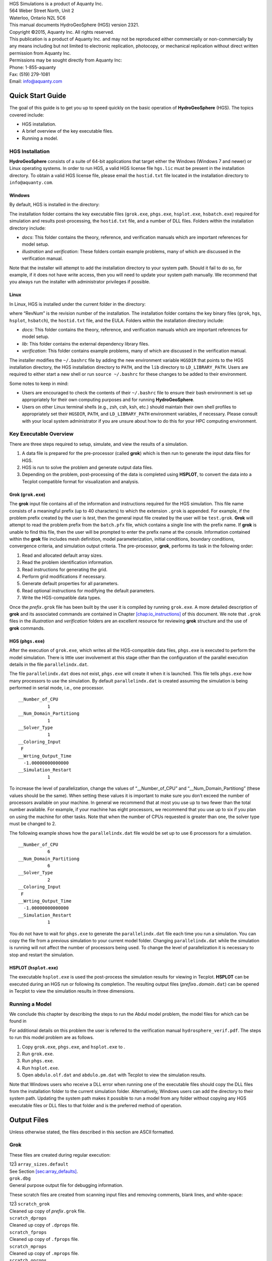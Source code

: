 | HGS Simulations is a product of Aquanty Inc.
| 564 Weber Street North, Unit 2
| Waterloo, Ontario N2L 5C6
| This manual documents HydroGeoSphere (HGS) version 2321.
| Copyright ©2015, Aquanty Inc. All rights reserved.
| This publication is a product of Aquanty Inc. and may not be
  reproduced either commercially or non-commercially by any means
  including but not limited to electronic replication, photocopy, or
  mechanical replication without direct written permission from Aquanty
  Inc.
| Permissions may be sought directly from Aquanty Inc:
| Phone: 1-855-aquanty
| Fax: (519) 279-1081
| Email: info@aquanty.com

|image|

.. _chap:quick_start:

Quick Start Guide
=================

The goal of this guide is to get you up to speed quickly on the basic
operation of **HydroGeoSphere** (HGS). The topics covered include:

-  HGS installation.

-  A brief overview of the key executable files.

-  Running a model.

HGS Installation
----------------

**HydroGeoSphere** consists of a suite of 64-bit applications that
target either the Windows (Windows 7 and newer) or Linux operating
systems. In order to run HGS, a valid HGS license file ``hgs.lic`` must
be present in the installation directory. To obtain a valid HGS license
file, please email the ``hostid.txt`` file located in the installation
directory to ``info@aquanty.com``.

Windows
~~~~~~~

By default, HGS is installed in the directory:

The installation folder contains the key executable files (``grok.exe``,
``phgs.exe``, ``hsplot.exe``, ``hsbatch.exe``) required for simulation
and results post-processing, the ``hostid.txt`` file, and a number of
DLL files. Folders within the installation directory include:

-  *docs*: This folder contains the theory, reference, and verification
   manuals which are important references for model setup.

-  *illustration* and *verification*: These folders contain example
   problems, many of which are discussed in the verification manual.

Note that the installer will attempt to add the installation directory
to your system path. Should it fail to do so, for example, if it does
not have write access, then you will need to update your system path
manually. We recommend that you always run the installer with
administrator privileges if possible.

Linux
~~~~~

In Linux, HGS is installed under the current folder in the directory:

where “RevNum” is the revision number of the installation. The
installation folder contains the key binary files (``grok``, ``hgs``,
``hsplot``, ``hsbatch``), the ``hostid.txt`` file, and the EULA. Folders
within the installation directory include:

-  *docs*: This folder contains the theory, reference, and verification
   manuals which are important references for model setup.

-  *lib*: This folder contains the external dependency library files.

-  *verification*: This folder contains example problems, many of which
   are discussed in the verification manual.

The installer modifies the ``~/.bashrc`` file by adding the new
environment variable ``HGSDIR`` that points to the HGS installation
directory, the HGS installation directory to ``PATH``, and the ``lib``
directory to ``LD_LIBRARY_PATH``. Users are required to either start a
new shell or run ``source ~/.bashrc`` for these changes to be added to
their environment.

Some notes to keep in mind:

-  Users are encouraged to check the contents of their ``~/.bashrc``
   file to ensure their bash environment is set up appropriately for
   their own computing purposes and for running **HydroGeoSphere**.

-  Users on other Linux terminal shells (e.g., zsh, csh, ksh, etc.)
   should maintain their own shell profiles to appropriately set their
   ``HGSDIR``, ``PATH``, and ``LD_LIBRARY_PATH`` environment variables,
   if necessary. Please consult with your local system administrator if
   you are unsure about how to do this for your HPC computing
   environment.

Key Executable Overview
-----------------------

There are three steps required to setup, simulate, and view the results
of a simulation.

#. A data file is prepared for the pre-processor (called **grok**) which
   is then run to generate the input data files for HGS.

#. HGS is run to solve the problem and generate output data files.

#. Depending on the problem, post-processing of the data is completed
   using **HSPLOT**, to convert the data into a Tecplot compatible
   format for visualization and analysis.

Grok (``grok.exe``)
~~~~~~~~~~~~~~~~~~~

The **grok** input file contains all of the information and instructions
required for the HGS simulation. This file name consists of a meaningful
prefix (up to 40 characters) to which the extension ``.grok`` is
appended. For example, if the problem prefix created by the user is
*test*, then the general input file created by the user will be
``test.grok``. **Grok** will attempt to read the problem prefix from the
``batch.pfx`` file, which contains a single line with the prefix name.
If **grok** is unable to find this file, then the user will be prompted
to enter the prefix name at the console. Information contained within
the **grok** file includes mesh definition, model parameterization,
initial conditions, boundary conditions, convergence criteria, and
simulation output criteria. The pre-processor, **grok**, performs its
task in the following order:

#. Read and allocated default array sizes.

#. Read the problem identification information.

#. Read instructions for generating the grid.

#. Perform grid modifications if necessary.

#. Generate default properties for all parameters.

#. Read optional instructions for modifying the default parameters.

#. Write the HGS-compatible data types.

Once the *prefix*\ ``.grok`` file has been built by the user it is
compiled by running ``grok.exe``. A more detailed description of
**grok** and its associated commands are contained in Chapter
`[chap:io_instructions] <#chap:io_instructions>`__ of this document. We
note that ``.grok`` files in the *illustration* and *verification*
folders are an excellent resource for reviewing **grok** structure and
the use of **grok** commands.

HGS (``phgs.exe``)
~~~~~~~~~~~~~~~~~~

After the execution of ``grok.exe``, which writes all the HGS-compatible
data files, ``phgs.exe`` is executed to perform the model simulation.
There is little user involvement at this stage other than the
configuration of the parallel execution details in the file
``parallelindx.dat``.

The file ``parallelindx.dat`` does not exist, ``phgs.exe`` will create
it when it is launched. This file tells ``phgs.exe`` how many processors
to use the simulation. By default ``parallelindx.dat`` is created
assuming the simulation is being performed in serial mode, i.e., one
processor.

::

   __Number_of_CPU
              1
   __Num_Domain_Partitiong
              1
   __Solver_Type
              1
   __Coloring_Input
    F
   __Wrting_Output_Time
     -1.00000000000000
   __Simulation_Restart
              1

To increase the level of parallelization, change the values of
“\__Number_of_CPU” and “\__Num_Domain_Partitiong” (these values should
be the same). When setting these values it is important to make sure you
don’t exceed the number of processors available on your machine. In
general we recommend that at most you use up to two fewer than the total
number available. For example, if your machine has eight processors, we
recommend that you use up to six if you plan on using the machine for
other tasks. Note that when the number of CPUs requested is greater than
one, the solver type must be changed to 2.

The following example shows how the ``parallelindx.dat`` file would be
set up to use 6 processors for a simulation.

::

   __Number_of_CPU
              6
   __Num_Domain_Partitiong
              6
   __Solver_Type
              2
   __Coloring_Input
    F
   __Wrting_Output_Time
     -1.00000000000000
   __Simulation_Restart
              1

You do not have to wait for ``phgs.exe`` to generate the
``parallelindx.dat`` file each time you run a simulation. You can copy
the file from a previous simulation to your current model folder.
Changing ``parallelindx.dat`` while the simulation is running will not
affect the number of processors being used. To change the level of
parallelization it is necessary to stop and restart the simulation.

HSPLOT (``hsplot.exe``)
~~~~~~~~~~~~~~~~~~~~~~~

The executable ``hsplot.exe`` is used the post-process the simulation
results for viewing in Tecplot. **HSPLOT** can be executed during an HGS
run or following its completion. The resulting output files
(*prefix*\ ``o.``\ *domain*\ ``.dat``) can be opened in Tecplot to view
the simulation results in three dimensions.

Running a Model
---------------

We conclude this chapter by describing the steps to run the Abdul model
problem, the model files for which can be found in

For additional details on this problem the user is referred to the
verification manual ``hydrosphere_verif.pdf``. The steps to run this
model problem are as follows.

#. Copy ``grok.exe``, ``phgs.exe``, and ``hsplot.exe`` to .

#. Run ``grok.exe``.

#. Run ``phgs.exe``.

#. Run ``hsplot.exe``.

#. Open ``abdulo.olf.dat`` and ``abdulo.pm.dat`` with Tecplot to view
   the simulation results.

Note that Windows users who receive a DLL error when running one of the
executable files should copy the DLL files from the installation folder
to the current simulation folder. Alternatively, Windows users can add
the directory to their system path. Updating the system path makes it
possible to run a model from any folder without copying any HGS
executable files or DLL files to that folder and is the preferred method
of operation.

.. _app:output_files:

Output Files
============

Unless otherwise stated, the files described in this section are ASCII
formatted.

Grok
----

These files are created during regular execution:

| 123̄ ``array_sizes.default``
| See Section \ `[sec:array_defaults] <#sec:array_defaults>`__.
| ``grok.dbg``
| General purpose output file for debugging information.

These scratch files are created from scanning input files and removing
comments, blank lines, and white-space:

| 123̄ ``scratch_grok``
| Cleaned up copy of *prefix*\ ``.grok`` file.
| ``scratch_dprops``
| Cleaned up copy of ``.dprops`` file.
| ``scratch_fprops``
| Cleaned up copy of ``.fprops`` file.
| ``scratch_mprops``
| Cleaned up copy of ``.mprops`` file.
| ``scratch_oprops``
| Cleaned up copy of ``.oprops`` file.
| ``scratch_etprops``
| Cleaned up copy of ``.etprops`` file.
| ``scratch_cprops``
| Cleaned up copy of ``.cprops`` file.
| ``scratch_WellProps``
| Cleaned up copy of well properties file.
| ``scratch_TileProps``
| Cleaned up copy of tile properties file.
| ``fractran2f3d.lst``
| Listing file created if Read fractran 2d grid is used.

These files are created as data for a specific problem is processed.
Most are binary files that are read later by **HydroGeoSphere**:

| 123̄ *prefix*\ ``o.boundary_conditions``
| Boundary condition data.
| *prefix*\ ``o.ci``
| Initial nodal concentrations (binary).
| *prefix*\ ``o.coordinates_pm``
| 3-D subsurface mesh node coordinates (binary).
| *prefix*\ ``o.coordinates_dual``
| 3-D dual continua mesh node coordinates (binary).
| *prefix*\ ``o.coordinates_olf``
| 2-D surface flow mesh node coordinates (binary).
| *prefix*\ ``o.coordinates_frac``
| 2-D discrete fracture mesh node coordinates (binary).
| *prefix*\ ``o.coordinates_chan``
| 1-D channel flow mesh node coordinates (binary).
| *prefix*\ ``o.coordinates_well``
| 1-D well flow mesh node coordinates (binary).
| *prefix*\ ``o.coordinates_tile``
| 1-D tile flow mesh node coordinates (binary).
| *prefix*\ ``o.DecayRate_``\ *species*\ ``.0001``
| Elemental first-order decay constant for a solute (binary).
| *prefix*\ ``o.eco``
| **grok** listing file.
| *prefix*\ ``o.ElemIbedFraction_pm.0001``
| 3-D subsurface mesh elemental fraction of compressible interbeds
  (binary).
| *prefix*\ ``o.ElemK_dual.0001``
| 3-D dual continua mesh elemental hydraulic conductivity (binary).
| *prefix*\ ``o.ElemK_pm.0001``
| 3-D subsurface mesh elemental hydraulic conductivity (binary).
| *prefix*\ ``o.ElemPor_pm.0001``
| 3-D dual continua mesh elemental porosity (binary).
| *prefix*\ ``o.ElemStor_pm.0001``
| 3-D subsurface mesh elemental specific storage (binary).
| *prefix*\ ``o.ElemTort_pm.0001``
| 3-D subsurface mesh elemental tortuosity (binary).
| *prefix*\ ``o.elemental_rill_storage.dat``
| Elemental rill storage if Read rill storage from raster used.
| *prefix*\ ``o.elements_pm``
| 3-D subsurface mesh porous media element node lists (binary).
| *prefix*\ ``o.elements_dual``
| 3-D subsurface mesh dual continua element node lists (binary).
| *prefix*\ ``o.elements_olf``
| 2-D surface flow mesh element node lists (binary).
| *prefix*\ ``o.elements_frac``
| 2-D discrete fracture mesh element node lists (binary).
| *prefix*\ ``o.elements_chan``
| 1-D channel flow mesh element node lists (binary).
| *prefix*\ ``o.elements_well``
| 1-D well flow mesh element node lists (binary).
| *prefix*\ ``o.elements_tile``
| 1-D tile flow mesh element node lists (binary).
| *prefix*\ ``o.elements_et``
| 3-D subsurface mesh element ET zone, EDF, and RDF numbers (binary).
| *prefix*\ ``o.fac``
| 3-D subsurface mesh face node lists (binary).
| *prefix*\ ``o.gen``
| General input data (binary).
| *prefix*\ ``o.hi``
| Initial nodal heads (binary).

| 
| *prefix*\ ``o.nodal_fluid_mass_balance_selection.``\ *label*\ ``.dat``
| Node selection for nodal fluid mass balance commands.

| 
| *prefix*\ ``o.olf.ElemArea_MB``
| 2-D surface flow mesh element selection when
| Fluid mass balance for olf areas using shp file used (binary).
| *prefix*\ ``o.olf.WV_ElemArea``
| 2-D surface flow mesh element selection when
| Compute water volume by area using shp file used (binary).
| *prefix*\ ``o.p_s_table.``\ *prop*\ ``.dat``
| Pressure-saturation table for a material property.
| *prefix*\ ``o.pm.WV_ElemArea``
| 3-D subsurface mesh element selection when
| Compute water volume by area using shp file used (binary).
| *prefix*\ ``o.RegionalModelOutput``
| Regional model node and element mappings (binary).
| *prefix*\ ``o.s_k_table.``\ *prop*\ ``.dat``
| Saturation-relative permeability table for a material property.
| *prefix*\ ``o.seg``
| 3-D subsurface mesh segment node lists (binary).
| *prefix*\ ``o.siz``
| Array size data determined by **grok** and used by **HydroGeoSphere**
| for run-time array allocation.
| *prefix*\ ``o.species``
| Species (i.e. solute) data (binary).
| *prefix*\ ``o.wal``
| Cutoff wall elements (binary).

These files are created if the 2-D Random Fracture Generator
(Section `[sec:2drfgen] <#sec:2drfgen>`__) is used:

| 123̄ *prefix*\ ``o.rfrac.fractures``
| Listing file with fracture zone information.
| *prefix*\ ``o.rfrac.apertures``
| Listing file with fracture aperture information.
| *prefix*\ ``o.rfrac.lengths``
| Listing file with fracture length information.
| *prefix*\ ``o.rfrac.orientations``
| Listing file with fracture orientation information.

HydroGeoSphere
--------------

These files are created during regular execution:

| 123̄ ``hs.dbg``
| General purpose output file for debugging information.
| *prefix*\ ``.output_variable.control``
| Output variable control file.
| ``parallelindx.dat``
| Parallel simulation details.
| ``restart_file_info.dat``
| Restart information file.
| *prefix*\ ``o.restart``
| Restart head and concentration data file (binary).

These files are created for use with the Run-Time Debug Utility
described in Appendix \ `3 <#app:runtime_debug>`__:

| 123̄ ``debug.control``
| You can edit this file to change the run-time debug behaviour.
| ``scratch_debug``
| Cleaned up copy of ``debug.control`` file.
| ``progress.dat``
| Tecplot formatted file of CPU time vs system time.

These files are created for a specific problem as the simulation
progresses:

| 123̄ *prefix*\ ``o.age_statistics``
| Travel time PDF statistics.
| *prefix*\ ``o.avg_value_summary``
| Average value summary if Compute post simulation average used.
| *prefix*\ ``o.Bc.``\ *bcname*\ ``.dat``
| Tecplot formatted file for plotting a boundary condition.

| 
| *prefix*\ ``o.bclink_``\ *bcname*\ ``.dat``
| Total fluid flux at each timestep for a Flux nodal from outlet bc.

| 
| *prefix*\ ``o.cen``
| Nodal concentrations at the end of a simulation which may be used
| as initial concentrations for a simulation restart (binary).
| *prefix*\ ``o.conc.asv``
| Restart file for concentration if Auto save on used (binary).
| *prefix*\ ``o.cvo``
| Elemental velocity in channels.
| *prefix*\ ``o.dt``
| Timestep sizes if Time step sizes to file used.
| *prefix*\ ``o.ET_Detailed_MB_``\ *bcname*\ ``.dat``
| Detailed ET information for each PET boundary condition if Output ET
  details used.
| *prefix*\ ``o.flm``
| Mass flux if Flux output nodes used.
| *prefix*\ ``o.flm_b``
| Mass flux if Binary flux output nodes used (binary).
| *prefix*\ ``o.flm_sg``
| Surface water/groundwater advective-dispersive mass flux.
| *prefix*\ ``o.flu``
| Fluid flux if Flux output nodes used.
| *prefix*\ ``o.flu_b``
| Fluid flux if Binary flux output nodes used (binary).
| *prefix*\ ``o.flu_sg``
| Surface water/groundwater fluid flux.
| *prefix*\ ``o.fluid_entering_volume.``\ *volume*\ ``.dat``
| Mass flux information for a volume if slice fluxes are used.
| *prefix*\ ``o.fluid_exchange_chan.``\ *label*\ ``.dat``
| Exchange flux for channel flow domain chosen nodes.
| *prefix*\ ``o.fluid_exchange_olfz.dat``
| Exchange flux for each surface flow zone.
| *prefix*\ ``o.fluid_exchange_olf.``\ *label*\ ``.dat``
| Exchange flux for each surface flow domain for chosen nodes.
| *prefix*\ ``o.fluid_mass_balance.``\ *label*\ ``.dat``
| Surface flow mass balance for an area when
| Fluid mass balance for olf areas using shp file used.
| *prefix*\ ``o.fluid_volume.``\ *label*\ ``.dat``
| Volume of stored water in a region of the surface/subsurface.
| *prefix*\ ``o.head.asv``
| Restart file for head if Auto save on used (binary).
| *prefix*\ ``o.heat_source``
| Heat source at each time when Exponential zero order source is used.
| *prefix*\ ``o.hen``
| Final heads for restart (binary).
| *prefix*\ ``o.hp.dat``
| Heat pump injection/extraction temperature.
| *prefix*\ ``o.hydrograph.``\ *hydrograph*\ ``.dat``
| Total flux for a set of hydrograph nodes at each timestep.
| *prefix*\ ``o.inout_cdfs``
| Inlet/Outlet travel time CDFs.
| *prefix*\ ``o.inout_global_cdf``
| Inlet/Outlet global travel time CDF.
| *prefix*\ ``o.inout_global_cdf``
| Inlet/Outlet global travel time PDF.
| *prefix*\ ``o.inout_pdfs``
| Inlet/Outlet travel time PDFs.
| *prefix*\ ``o.isotherm.``\ *well*\ ``.dat``
| Observation well isotherm.
| *prefix*\ ``o.lst``
| **HydroGeoSphere** run-time output listing file.
| *prefix*\ ``o.mass_balance_cumulative.``\ *species*\ ``.dat``
| Cumulative solute mass balance at each timestep.
| *prefix*\ ``o.mass_balance_raw.``\ *species*\ ``.dat``
| Mass balance information for a solute at each timestep.
| *prefix*\ ``o.mass_balance_summary.``\ *species*\ ``.dat``
| Solute mass balance summary at each timestep.
| *prefix*\ ``o.mass_entering_volume.``\ *volume*\ ``.``\ *species*\ ``.dat``
| Mass flux information for a volume and solute if slice fluxes are
  used.
| *prefix*\ ``o.mass_exchange_olfz_``\ *species*\ ``.dat``
| Exchange flux for a solute for each surface flow zone.
| *prefix*\ ``o.maxvel_fr``
| Maximum discrete fracture velocity.
| *prefix*\ ``o.maxvel_pm``
| Maximum porous media velocity.
| *prefix*\ ``o.mf_interp``
| Interpolated mass flux.
| *prefix*\ ``o.newton_info.dat``
| Detailed Newton iteration information at each timestep for simulations
| with unsaturated flow conditions.

| 
| *prefix*\ ``o.nodal_fluid_mass_balance.``\ *label*\ ``.dat``
| Surface flow mass balance for an area when
| Nodal fluid mass balance for olf areas from shp file used.

| 
| *prefix*\ ``o.nodal_mass_storage.``\ *label*\ ``.``\ *species*\ ``.dat``
| Mass storage at a node at each timestep.
| *prefix*\ ``o.obc``
| Concentration for PEST calibration.
| *prefix*\ ``o.obs``
| Head for PEST calibration.
| *prefix*\ ``o.observation_well_conc.``\ *well*\ ``.``\ *species*\ ``.dat``
| Observation well concentration for a solute.
| *prefix*\ ``o.observation_well_conc_chem.``\ *well*\ ``.``\ *chemical*\ ``.dat``
| Observation well concentration for chemical species.
| *prefix*\ ``o.observation_well_flow.``\ *well*\ ``.dat``
| Observation well/point flow solution output.
| *prefix*\ ``o.observation_well_pdf_olf.``\ *well*\ ``.dat``
| Surface flow travel time PDF for observation well/point.
| *prefix*\ ``o.observation_well_pdf_pm.``\ *well*\ ``.dat``
| Porous media travel time PDF for observation well/point.
| *prefix*\ ``o.observation_well_silica_chemisty.``\ *well*\ ``.dat``
| Observation well concentration for silica solute.
| *prefix*\ ``o.observation_well_silica_chemisty_fracture.``\ *well*\ ``.dat``
| Observation well concentration for silica solute in fracture.

| 
| *prefix*\ ``o.particle_location.dat``
| Particle location when particle tracing is used.
| *prefix*\ ``o.particle_trace.``\ *trace_index*\ ``.dat``
| Trace path for each particle when particle tracing is used.
| *prefix*\ ``o.particle_travel_time.dat``
| Exit status and travel time for each particle when particle tracing is
  used.

| 
| *prefix*\ ``o.penetration_depth``
| Distance from domain top to elevation of the threshold concentration.
| *prefix*\ ``o.Rain_SnowMelt_balance.dat``
| Rain and snowmelt balance summary at each timestep when
| Rain and snowmelt bc is used.
| *prefix*\ ``o.reservoir_``\ *bcname*\ ``.dat``
| Pressure head and storage at each timestep for a Reservoir bc.
| *prefix*\ ``o.sim_time_report``
| Simulation time report file if Generate time report is used.
| *prefix*\ ``o.simoutflux``
| Outlet outflux PDF for production zone.
| *prefix*\ ``o.snow_balance.dat``
| Snow balance summary at each timestep when the Snowmelt bc is used.
| *prefix*\ ``o.soil_balance.dat``
| Amount of water in the partially- and fully-saturated subsurface, and
  in the surface.
| *prefix*\ ``o.Statistical_Plume_Props.dat``
| Statistical properties of plume.
| *prefix*\ ``o.tvo``
| Elemental velocity in tiles.
| *prefix*\ ``o.water_balance.dat``
| Fluid mass balance summary at each timestep.
| *prefix*\ ``o.water_table.``\ *label*\ ``.dat``
| Depth and elevation to water table at each timestep.
| *prefix*\ ``o.water_volume_olf_area.dat``
| Water volume stored in each surface flow area.
| *prefix*\ ``o.water_volume_olf_zone.dat``
| Water volume stored in each surface flow zone.
| *prefix*\ ``o.water_volume_pm_area.dat``
| Water volume stored in each porous media area.
| *prefix*\ ``o.water_volume_pm_zone.dat``
| Water volume stored in each porous media zone.
| *prefix*\ ``o.wvo``
| Elemental velocity in wells.
| *prefix*\ ``o.zone_fluid_balance.z.``\ *label*\ ``.dat``
| Surface flow mass balance for a zone when Fluid mass balance for olf
  zones is used.

The following binary output files may be created for a specific problem
at each output time, in this case number 0001, as the simulation
progresses. For many of these files, their creation is controlled by the
output variable control file,
*prefix*\ ``.output_variable``\ ``.control``, which is generated
automatically by **HydroGeoSphere** unless an existing file is found.
These files are processed for visualization by **HSPLOT** as described
in Appendix `6 <#app:hsplot>`__.

| 123̄ *prefix*\ ``o.absolute_ap_change.0001``
| Changes in fracture aperture.
| *prefix*\ ``o.absolute_kxx_change.0001``
| Changes in nodal hydraulic conductivity in :math:`x`-direction.
| *prefix*\ ``o.absolute_kyy_change.0001``
| Changes in nodal hydraulic conductivity in :math:`y`-direction.
| *prefix*\ ``o.absolute_kzz_change.0001``
| Changes in nodal hydraulic conductivity in :math:`z`-direction.
| *prefix*\ ``o.absolute_por_change.0001``
| Changes in nodal porosity.
| *prefix*\ ``o.compact_pm.0001``
| Porous media nodal compactions.
| *prefix*\ ``o.conc_chan.``\ *species*\ ``.0001``
| Channel flow concentration for a solute.
| *prefix*\ ``o.conc_dual.``\ *species*\ ``.0001``
| Dual continua concentration for a solute.
| *prefix*\ ``o.conc_frac.``\ *species*\ ``.0001``
| Discrete fracture concentration for a solute.
| *prefix*\ ``o.conc_olf.``\ *species*\ ``.0001``
| Surface flow concentration for a solute.
| *prefix*\ ``o.conc_pm.``\ *species*\ ``.0001``
| Porous media concentration for a solute.
| *prefix*\ ``o.conc_tile.``\ *species*\ ``.0001``
| Tile flow concentration for a solute.
| *prefix*\ ``o.conc_well.``\ *species*\ ``.0001``
| Well flow concentration for a solute.
| *prefix*\ ``o.conc_pm.``\ *species*\ ``-Redox.0001``
| Porous media redox capacity for a solute.
| *prefix*\ ``o.conc_tile.``\ *species*\ ``.0001``
| Tile flow concentration.
| *prefix*\ ``o.DeltaZ_pm.0001``
| Porous media nodal elevations.
| *prefix*\ ``o.DiffPeclet_pm.0001``
| Porous media element diffusion Peclet numbers if Output peclet number
  used.
| *prefix*\ ``o.DualExchFlux_olf.0001``
| Exchange flux between surface flow and dual continua domains.
| *prefix*\ ``o.DualExchSolAdv_olf.0001``
| Advective solute exchange flux between surface flow and dual continua
  domains.
| *prefix*\ ``o.DualExchSolDisp_olf.0001``
| Dispersive solute exchange flux between surface flow and dual continua
  domains.
| *prefix*\ ``o.envhead_pm.0001``
| Porous media environmental heads.
| *prefix*\ ``o.ETEvap_olf.0001``
| ET surface evaporation.
| *prefix*\ ``o.ETPmEvap_olf.0001``
| ET subsurface evaporation.
| *prefix*\ ``o.ETPmEvap3D_olf.0001``
| ET subsurface evaporation for 3-D mesh.
| *prefix*\ ``o.ETPmTranspire_pm.0001``
| ET subsurface transpiration.
| *prefix*\ ``o.ETPmTranspire3D_pm.0001``
| ET subsurface transpiration for 3-D mesh.
| *prefix*\ ``o.ETActual_olf.0001``
| Actual surface and subsurface ET.
| *prefix*\ ``o.ExchFlux_chan.0001``
| Exchange flux between porous media, surface flow, and channel flow
  domains.
| Positive fluxes are into the channel flow domain.
| *prefix*\ ``o.ExchFlux_frac.0001``
| Exchange flux between porous media and discrete fracture domains.
| Positive fluxes are into the discrete fracture domain.
| *prefix*\ ``o.Exchflux_olf.0001``
| Exchange flux between porous media and surface flow domains.
| Positive fluxes are into the surface flow domain.
| *prefix*\ ``o.ExchFlux_tile.0001``
| Exchange flux between porous media and tile flow domains.
| Positive fluxes are into the tile flow domain.
| *prefix*\ ``o.ExchFlux_well.0001``
| Exchange flux between porous media and well flow domains.
| Positive fluxes are into the well flow domain.
| *prefix*\ ``o.ExchFlux_pm2_chan.0001``
| Exchange flux from porous media to channel flow domain.
| *prefix*\ ``o.ExchFlux_olf2_chan.0001``
| Exchange flux from surface flow to channel flow domain.
| *prefix*\ ``o.ExchSolAdv_frac.0001``
| Advective solute exchange flux between porous media and fracture
  domains.
| *prefix*\ ``o.ExchSolAdv_olf.0001``
| Advective solute exchange flux between porous media and surface flow
  domains.
| *prefix*\ ``o.ExchSolDisp_frac.0001``
| Dispersive solute exchange flux between porous media and fracture
  domains.
| *prefix*\ ``o.ExchSolDisp_olf.0001``
| Dispersive solute exchange flux between porous media and surface flow
  domains.
| *prefix*\ ``o.exchsol_dual.``\ *species*\ ``.0001``
| Solute exchange flux between porous media and dual continua domains.
| *prefix*\ ``o.fluid_density.0001``
| Fluid densities.
| *prefix*\ ``o.flux_olf.0001``
| Specified flux over surface flow domain.
| *prefix*\ ``o.freeze_thaw_temp.0001``
| Porous media temperature.
| *prefix*\ ``o.friction_olf.0001``
| Surface flow friction.
| *prefix*\ ``o.head_chan.0001``
| Channel flow head.
| *prefix*\ ``o.head_dual.0001``
| Dual continua head.
| *prefix*\ ``o.head_frac.0001``
| Discrete fracture head.
| *prefix*\ ``o.head_olf.0001``
| Surface flow head.
| *prefix*\ ``o.head_pm.0001``
| Porous media head.
| *prefix*\ ``o.head_tile.0001``
| Tile flow head.
| *prefix*\ ``o.head_well.0001``
| Well flow head.
| *prefix*\ ``o.ice_sat_dual.0001``
| Dual continua ice saturation.
| *prefix*\ ``o.ice_sat_pm.0001``
| Porous media ice saturation.
| *prefix*\ ``o.iconc_pm.``\ *species*\ ``.0001``
| Porous media immobile concentration for a solute.
| *prefix*\ ``o.krw_pm.0001``
| Element-by-element relative permeability in porous media domain.
| *prefix*\ ``o.kxx.0001``
| Nodal hydraulic conductivity in :math:`x`-direction.
| *prefix*\ ``o.kyy.0001``
| Nodal hydraulic conductivity in :math:`y`-direction.
| *prefix*\ ``o.kzz.0001``
| Nodal hydraulic conductivity in :math:`z`-direction.
| *prefix*\ ``o.liquid_p.0001``
| Liquid precipitation over surface flow domain.
| *prefix*\ ``o.lp_chan.0001``
| Location probability for channel flow domain.
| *prefix*\ ``o.lp_frac.0001``
| Location probability for discrete fracture domain.
| *prefix*\ ``o.lp_olf.0001``
| Location probability for surface flow domain.
| *prefix*\ ``o.lp_pm.0001``
| Location probability for porous media domain.
| *prefix*\ ``o.Peclet_pm.0001``
| Porous media element Peclet numbers if Output peclet number used.
| *prefix*\ ``o.permafrost_frac.0001``
| Discrete fracture permafrost.
| *prefix*\ ``o.permafrost_pm.0001``
| Porous media permafrost.
| *prefix*\ ``o.pet_olf.0001``
| Nodal potential ET prescribed by Potential evapotranspiration bc.
| *prefix*\ ``o.por_pm.0001``
| Porous media porosity.
| *prefix*\ ``o.q_dual.0001``
| Dual-permeability Darcy flux.
| *prefix*\ ``o.q_pm.0001``
| Darcy flux.
| *prefix*\ ``o.rain_olf.0001``
| Liquid precipitation (including snowmelt) over surface flow domain.
| *prefix*\ ``o.rate_pm.0001``
| Porous media reaction rates.
| *prefix*\ ``o.sat_dual.0001``
| Dual continua saturation.
| *prefix*\ ``o.sat_frac.0001``
| Discrete fracture saturation.
| *prefix*\ ``o.sat_pm.0001``
| Porous media saturation.
| *prefix*\ ``o.snowcover.0001``
| Snow cover over surface flow domain.
| *prefix*\ ``o.snowdepth.0001``
| Snow depth over surface flow domain.
| *prefix*\ ``o.snowmelt.0001``
| Snowmelt over surface flow domain.
| *prefix*\ ``o.soilfrost_pm.0001``
| Porous media soil frost.
| *prefix*\ ``o.solid_p.0001``
| Solid precipitation over surface flow domain.
| *prefix*\ ``o.sw_pm.0001``
| Element-by-element water saturation in porous media domain.
| *prefix*\ ``o.tvk_pm.0001``
| Porous media time varying hydraulic conductivity.
| *prefix*\ ``o.v_dual.0001``
| Dual continua velocity.
| *prefix*\ ``o.v_frac.0001``
| Discrete fracture velocity.
| *prefix*\ ``o.v_olf.0001``
| Surface flow velocity.
| *prefix*\ ``o.v_pm.0001``
| Porous media velocity.

.. _app:runtime_debug:

Run-Time Debug Utility
======================

When using **HydroGeoSphere** to solve complex problems, especially
non-linear ones, it is often the case that the end user would like to,
for example, view intermediate results, modify input parameters or print
out the contents of various matrices. Normally, the program developer
would carry out such tasks with the aid of a debugger, which is normally
supplied as part of a program development package. Unfortunately, most
end users do not have access to such a package, and even if they did,
running a code which has been compiled in debug mode is generally much
slower than when it has been optimized for release to the public.

In order to address some of these problems, we have developed a run-time
debug utility which operates on the optimized
**HydroGeoSphere** executable and is able to be activated and
deactivated interactively without halting the execution of the program.

At various points during program execution, **HydroGeoSphere** checks
for the presence of a file called ``debug.control`` in the same
directory as the *prefix*\ ``.grok`` file and, if found, performs
certain actions as indicated in the file. If it is not found, a file
will be created which contains instructions for performing run-time
debug actions.

If you want to prevent **HydroGeoSphere** from performing run-time
debugging (including checking the debug control file), you can do so
using the instruction No runtime debug.

The head and tail of the ``debug.control`` file are shown in
Table \ `[tab:debug_control] <#tab:debug_control>`__.

::

       debug off
       ! ------------------------------------- Pause execution
       ! pause timestep
       ! pause at time
       !         10000.00000
       ! pause flow convergence loop
       ! ------------------------------------- Produce output
       ! write output files
       ! write saturated flow matrices

       ...etc...

       ! ------------------------------------- Adaptive timestep targets
       ! concentration change target
       !             0.05000
       ! mass change target
       !         0.10000E+21
       ! mass error target
       !           100.00000
       ! minimum timestep multiplier
       !             0.50000
       ! maximum timestep multiplier
       !             2.00000

[tab:debug_control]

Lines beginning with the comment character (!) are ignored. When first
generated, the only uncommented line is the first one, ``debug off``,
which causes **HydroGeoSphere** to run normally, and not to take any
run-time debug actions.

The contents of the file depend on the nature of the problem which is
being simulated. For example, if it has no transport component there
will not be any transport-related information written to the file.

To activate the debug utility, just comment out the ``debug off``
instruction, and uncomment one or more of the remaining instructions as
desired.

For example, if you modified and saved ``debug.control`` so it appeared
as shown in Table \ `[tab:debug_control_2] <#tab:debug_control_2>`__

::

       !debug off
       ! ------------------------------------- Pause execution
        pause timestep
       ...etc...

[tab:debug_control_2]

then **HydroGeoSphere** would pause at the end of the next timestep.

Note that if the ``debug.control`` file becomes corrupted, or if you
modify the problem in some way (e.g., activate transport) you can
automatically generate a fresh copy by deleting or renaming it before or
during **HydroGeoSphere** execution.

The effect caused by uncommenting the various instructions in the
``debug.control`` file will now be described, and input data
requirements will be discussed as required.

--------------

| Debug off

Ignore the rest of the contents of the ``debug.control`` file, whether
or not they are uncommented. To activate the run-time debug feature,
this line should be commented out.

--------------

| 

--------------

| Pause timestep

Pause at the beginning of the next timestep and issue the following
message on the screen:

``DEBUG CONTROL: pause timestep, press a key to continue``

This command is usually used to prevent other instructions, such as
Write output files, from producing too much output.

--------------

| 

--------------

| Pause at time

#. **time** Simulation time [T].

Proceed until the given simulation time is reached and then pause.

--------------

| 

--------------

| Pause newton loop

Pause at the beginning of the next Newton iteration.

--------------

| 

--------------

| Pause flow convergence loop

Pause at the beginning of the next flow solver iteration.

--------------

| 

--------------

| Write output files

Treat each timestep as if it was defined in the *prefix*\ ``.grok`` file
as an output time (i.e., using the instruction Output times). Head,
concentration, saturation, etc. output files will be written at each
timestep. This instruction is usually used in conjunction with Pause
timestep.

--------------

| 

--------------

| Watch node list

#. **node(i)...end** Node number list.

A list of node numbers for which you want detailed output.

--------------

| 

For each watch node, the following instructions write detailed output to
the ``hs.dbg`` file:

| 

Detailed output usually consists of the coefficient matrix and
right-hand side vector for the watch node.

In the case of the Write evapotranspiration instruction, the quantities
of fluid that are removed by the various process (e.g., canopy
evaporation, evaporation, transpiration, etc.) and the remaining
potential evapotranspiration are printed out at each timestep.

When using a feature such as Write flow matrices for example, be aware
that **HydroGeoSphere** may write a lot of information to disk, and so
they should be activated and deactivated for only a few timesteps at a
time.

--------------

| Write delval node info

Detailed information, including :math:`xyz`-coordinates, head,
saturation, and relative permeability, for the node corresponding to the
absolute maximum value of the linear solve solution (delval) at each
timestep is written to the *prefix*\ ``o.lst`` file.

--------------

| 

--------------

| Write resval node info

Detailed information, including :math:`xyz`-coordinates, head,
saturation and relative permeability, for the node corresponding to the
absolute maximum value of the Newton residual (resval) at each timestep
is written to the *prefix*\ ``o.lst`` file.

--------------

| 

--------------

| Write seepage face output to .lst file

Details of the seepage node calculations, including which nodes are
currently acting as seepage nodes and the fluid flux exiting the domain
at each active seepage node are written to the *prefix*\ ``o.lst`` file.

--------------

| 

--------------

| Time progress

Causes **HydroGeoSphere** to write a Tecplot file which contains values
of simulation time versus real time. The slope of this line is a measure
of the efficiency of **HydroGeoSphere** and it can be used to gauge how
effective changes in parameter values are in speeding up the simulation.
The first time this instruction is executed, the file ``progress.dat``
is created, and data is written to it as the run progresses. The results
for a given simulation are tagged with a date and timestamp. Results
from subsequent simulations are appended to the file so they can be
compared from run to run.

--------------

| 

--------------

| Write krw file

#. **filename** Name of the file to write the hydraulic conductivity
   values, at most 80 characters.

For each principal direction and for each element, outputs the product
of the relative permeability and the saturated hydraulic conductivity to
the file **filename**. This file can then be read in a subsequent
simulation using the instruction Read elemental k from file.

--------------

| 

--------------

| Time format

#. **type** Integer value indicating the type of format to use when
   writing time values to output files. Acceptable values are:

   | A ĀA ̄ 1 Fixed.
   | 2 Scientific.
   | 3 General.

--------------

| 

--------------

| Mass balance format

#. **type** Integer value indicating the type of format to use when
   writing mass balance output to file. Acceptable values are:

   | A ĀA ̄ 1 Fixed.
   | 2 Scientific.
   | 3 General.

--------------

| 

--------------

| Nodal flow check

#. **flow_check** Logical value (T/F), which if true, turns on the nodal
   flow check feature. Otherwise, it turns it off.

Turns on/off the nodal flow check feature. By default this feature is
turned off.

--------------

| 

--------------

| Force timestep

#. **delta_t** Timestep [T].

Sets all subsequent timesteps to **delta_t**.

--------------

| 

The following commands are identical to those used in the ``.grok``
input file and will just be listed here. They are used to modify
parameter values while **HydroGeoSphere** is running. Note that if you
change a parameter here, **HydroGeoSphere** will continue to use the new
value even if you disable run-time debugging (i.e., uncomment
instruction Debug off) or comment out the instruction that was used to
change the value.

| 

The following commands can be used to set the values of the various
targets used in the adaptive timestepping procedure.

| 

.. _app:runtime_output:

Run-Time Timestep Output
========================

| In this section we discuss the run-time output produced by HGS at each
  timestep when computing the flow solution. This information is useful
  for tracking the progress and convergence behaviour of the simulation
  as well as for diagnosing and remedying any poor performance issues.
  Before we dig in, a brief overview of the solution process in HGS will
  aide our discussion. At each timestep, HGS employs the NewtonRaphson
  iterative scheme to solve the nonlinear equations that arise from
  discretizing the flow equations. If we denote the solution vector by
  :math:`x` (typically pressure head), then the nonlinear equations
  being solved can be expressed as :math:`F(x) = 0`. In its most basic
  form, the NewtonRaphson iterative scheme for solving :math:`F(x) = 0`
  can be written as follows.

Set the initial guess for :math:`x` Build the Jacobian matrix
:math:`J \gets F'(x)` and Newton residual :math:`r \gets F(x)` Solve the
linear system :math:`J s = -r` for the Newton step vector :math:`s`
Update the relaxation factor :math:`\lambda` (if using), otherwise
:math:`\lambda \gets 1` Update the solution:
:math:`x \gets x + \lambda \cdot s` Check for convergence:
:math:`\|s\|_\infty \leq \tau_s` or :math:`\|r\|_\infty \leq \tau_r`

We will use the symbols and steps defined here when discussing the
run-time output.

Figure `[fig:runtime_out] <#fig:runtime_out>`__ shows a screen capture
of the run-time timestep output produced by HGS when running the Abdul
verification problem. The output consists of three sections: simulation
progress, summary of the nonlinear iteration, and the adaptive
timestepping update. We will discuss each of these sections in detail.

.. figure:: runtime_output
   :alt: Run-time timestep output for the Abdul verification problem.

   Run-time timestep output for the Abdul verification problem.

[fig:runtime_out]

Simulation Progress
-------------------

-  **Global Target Time:** This is the next target time that HGS is
   working toward. In the brackets () we can see that it is the third
   such target time out of nine total.

-  **%done:** The percentage of the simulation completed as measured
   from the initial start time to the previous successful simulation
   time. Note that the final target time is used as the end time of the
   simulation.

-  **Time:** The previous successful simulation time.

-  **delta_t:** The distance between the previous successful simulation
   time and the simulation time that is currently being computed.

-  **Tnext:** The simulation time at which the solution is currently
   being computed.

Summary of the Nonlinear Iteration
----------------------------------

-  **Iter:** The iteration number of the nonlinear solve step.

-  **Relfac:** The underrelaxation factor :math:`\lambda` for the Newton
   iteration.

-  **Delval:** The maximum absolute error of the current Newton
   iteration, given by :math:`s_i`, where :math:`i = \argmax_j |s_j|`
   and :math:`s` is the Newton step vector
   (:math:`\Delta \psi_{j}^{r+1}` in Equation \ `[eq:32] <#eq:32>`__).

-  **@Node:** The unknown number at which the absolute maximum occurs,
   i.e., :math:`i = \argmax_j |s_j|`.

-  **@NodePM:** The mesh node number at which the absolute maximum value
   occurs.

-  **NcNode:** The number of unknowns in :math:`s` that exceed the
   tolerance :math:`\tau_s` in absolute value (see the command Newton
   absolute convergence criteria).

-  **Resval:** The maximum absolute error of the current Newton
   iteration, given by :math:`r_i`, where :math:`i = \argmax_j |r_j|`
   and :math:`r` is the Newton residual vector (:math:`f_i^r` in
   Equation \ `[eq:32] <#eq:32>`__).

-  **@Node:** The unknown number at which the absolute maximum value
   occurs, i.e., :math:`i = \argmax_j |r_j|`.

-  **@NodePM:** The mesh node number at which the absolute maximum value
   occurs.

-  **NcNode:** The number of unknowns in :math:`r` that exceed the
   tolerance :math:`\tau_r` in absolute value (see the command Newton
   residual convergence criteria).

-  **Solv:** The linear system :math:`J s = -r` is solved approximately
   via an iterative solver, by default, BiCGStab. This value is the
   number of iterations required by the linear solve to satisfy its
   convergence criteria (see the commands Flow solver convergence
   criteria and Flow solver maximum iterations).

-  **Dom:** The domains at which **Delval** and **Resval** are achieved,
   respectively.

The final lines of this section indicate that convergence was achieved
after two iterations of the nonlinear solver. It shows the values of
**Delval** and **Resval**, and their corresponding convergence
tolerances. Note that only one such convergence criterion needs to be
satisfied.

Adaptive Timestep Update
------------------------

-  **Variable:** The quantity being tracked (i.e., head, water depth,
   saturation, and number of nonlinear solver iterations).

-  **Max. change:** The absolute maximum difference in the specified
   quantity between the last successful simulation time and the one
   being computed.

-  **Target change:** The targeted or expected change in the specified
   quantity over a single timestep as specified in the ``debug.control``
   file (see Appendix `3 <#app:runtime_debug>`__). For example, in the
   case of head, it would be the command Head change target.

-  **Dt multiplier:** The ratio of **Max. change** to **Target change**
   for the specified quantity.

-  **At node:** The index at which the maximum absolute difference
   occurs.

At the end of the timestep output it indicates that the solution at time
**Tnext** was accepted. It then shows how the next timestep is computed.
The timestep multiplier, :math:`\alpha_t`, is defined as the minimum of
all the **Dt multiplier** values, restricted to the interval
:math:`[\alpha_{t,\textrm{min}},\,\alpha_{t,\textrm{max}}]` (see
commands Minimum timestep multiplier and Maximum timestep multiplier).
The next timestep, :math:`{\Delta t}_\textrm{new}`, is then computed
from the previous timestep, :math:`\Delta t`, according to the formula:

.. math::

   \begin{aligned}
   {\Delta t}_\textrm{new} = \max\left(\min(\alpha_t\cdot\Delta t,\,{\Delta t}_\textrm{max}),\, {\Delta t}_\textrm{min}\right)\end{aligned}

The minimum and maximum timesteps can be set by the commands Minimum
timestep and Maximum timestep, respectively.

.. _app:win_batch_run:

**HSBATCH**: Batch Run Utility
==============================

A common requirement of a computer program is that it be able to run
several different problems in sequence, hopefully without user
intervention. For example, a Monte Carlo approach could require the user
to do several hundred runs with slightly varying data or parameter sets,
or a developer might want to execute a suite of verification runs with
each new release of the software.

With **HydroGeoSphere**  you have the capability to carry out multiple
batch runs by using the program **HSBATCH**. To meet our own
requirements, we have set up the verification examples for
**HydroGeoSphere** to be run in batch mode, and the end user can easily
adapt the approach to meet their own requirements.

The first step in setting up batch runs is to create directories that
contain all of the data files necessary to run the simulations. In the
case of the **HydroGeoSphere** verification problems, the
``verification`` directory nested under the
**HydroGeoSphere** installation directory ( on Windows) contains one or
more subdirectories for each verification problem. A partial list of its
contents are shown here:

::

       Directory of C:\Program_Files\HydroGeoSphere\verification

       2021-03-31  02:36 PM    <DIR>          .
       2021-03-31  02:36 PM    <DIR>          ..
       2021-03-31  02:36 PM    <DIR>          1D_backwards_transport
       2021-03-31  02:36 PM    <DIR>          1D_structures
       2021-03-31  03:42 PM    <DIR>          abdul
       ...etc...
       2021-03-31  03:42 PM    <DIR>          wang
       2021-03-31  03:42 PM    <DIR>          ward
       2021-03-31  03:42 PM    <DIR>          yang
       2021-03-31  01:28 PM                14 batch.pfx
       2021-03-31  01:31 PM             1,622 verification.hsbatch

First, a file with the extension ``.hsbatch`` is set up to run the
desired suite of batch problems. In this case we called it
``verification.hsbatch``, and here is a partial listing of its contents:

::

       !!!!!!!!!!!!!!!!!!!!!!!!!!!!!!!!!!!!!!!!!!!!!!!!!!!!!!!!!!!!!!!!!!!!!!
       ! Please specify file paths to the grok, hgs, and hsplot executables.
       ! File paths may be either absolute or relative. Relative file paths
       ! must be relative to the location of the .hsbatch file.
       !!!!!!!!!!!!!!!!!!!!!!!!!!!!!!!!!!!!!!!!!!!!!!!!!!!!!!!!!!!!!!!!!!!!!!
       grok executable path and name
       ..\grok.exe
       
       hydrogeosphere executable path and name
       ..\phgs.exe
       
       hsplot executable path and name
       ..\hsplot.exe
       
       ! verification problems
       batch directory list
           1D_backwards_transport\Backwards
           1D_backwards_transport\Forwards
   				
           ...etc...
   				
           wang
           ward
           yang
       end

The file can contain comments, which begin with an exclamation point
(!), blank lines, and Include instructions.

The instructions:

| Grok executable path and name
| Hydrogeosphere executable path and name
| Hsplot executable path and name

point to the locations of the program executable files. If the path to
an executable is not provided via one of these commands, then the
default location for that executable is used. In Windows, executables
are found by searching the default search path, which should contain the
installation directory following a typical program installation. Problem
data are to be found in subdirectories of the directory where the
``.hsbatch`` file is located, in this case .

The instruction Batch directory list is followed by a list of
subdirectories, one per line, that contain the problem data to be run in
batch mode, followed by an End instruction. Each subdirectory should
contain one set of problem data, and in order for the executables to run
without prompting the user for the problem prefix, it is necessary to
create a file called ``batch.pfx`` that consists of a single line
containing the problem prefix, in each problem directory.

To run **HSBATCH** for this example, open a command prompt, change
directories to , and type:

::

       hsbatch

As the program runs, output from **grok**, **HydroGeoSphere**, and
**HSPLOT** are echoed to the screen. A log of the **HSBATCH** process,
including program run times, is written to the file
*prefix*\ ``o.eco_hsbatch``.

A more complex situation could be one in which a user wants to use a set
of executables that are not in the default search path, or problem data
from more than one directory. The following example file illustrates how
to handle these types of situations:

::

       ! HydroGeoSphere batch processor input file
       !
       ! If you use this file without setting paths to the grok, hgs,
       ! and hsplot executables, then it will use the ones it finds
       ! in the default search path.
       !
       ! File paths may be either absolute or relative. Relative file 
       ! paths must be relative to the location of the .hsbatch file.

       grok executable path and name
       C:\Program_Files\HydroGeoSphere\grok.exe

       hydrogeosphere executable path and name
       C:\Program_Files\HydroGeoSphere\phgs.exe
   		
       hsplot executable path and name
       C:\Program_Files\HydroGeoSphere\hsplot.exe

       ! First run a verification problem
       change directory
       C:\Program_Files\HydroGeoSphere\verification

       batch directory list
       pm_cd
       end

       ! Now run an illustrative problem
       change directory
       C:\Program_Files\HydroGeoSphere\illustration

       batch directory list
       reactive_iron_barrier_in_fractures
       end

The command Change directory sets the parent directory to apply to all
subdirectories listed in the subsequent Batch directory list. As you can
see, the file can contain multiple sets of Change directory and Batch
directory list instructions. In this case, the location of the
``.hsbatch`` file is not critical, since absolute paths to the problem
data are supplied.

.. _app:hsplot:

**HSPLOT**: Visualization Post-Processor
========================================

The utility program **HSPLOT** can be used to convert raw
**HydroGeoSphere** output into files that are compatible with
third-party visualization packages. Similar to **grok** and
**HydroGeoSphere**, when **HSPLOT** starts executing, it requires a
problem prefix that can be entered interactively from the keyboard or
supplied via the ``batch.pfx`` file. The first time you run
**HSPLOT** for a specific problem, it creates the plot control file,
*prefix*\ ``.plot.control``, which contains a list of instructions that
affect the output file format and contents. Note that if the plot
control file becomes corrupted you can automatically generate a fresh
copy by deleting or renaming it before executing **HSPLOT**.

We will now discuss the various sections of the plot control file and
how they can be modified to produce the desired outputs.

Initialization
--------------

The first section of the plot control file controls which output format,
whether the time domain is truncated, and the data type (single or
double) of the :math:`x`- and :math:`y`-coordinate variables. This
section is terminated by an End command. Currently, **HSPLOT** supports
Tecplot and Paraview output formats. The first two lines of the plot
control file are:

::

        tecplot mode
       ! paraview mode

Lines beginning with the comment character (!) are ignored, and so by
default, the file is set up to generate Tecplot formatted output (i.e.
Tecplot mode instruction is uncommented). Uncommenting one of these two
instructions has the following effect:

--------------

| Tecplot mode

Causes **HSPLOT** to generate Tecplot formatted output.

--------------

| 

--------------

| Paraview mode

Causes **HSPLOT** to generate Paraview formatted output.

--------------

| 

The following command can be used to truncate the range of output times.

--------------

| 
| \*-.3in

#. **t1, t2** Time range [T] of the domain.

Causes **HSPLOT** to restrict the time range of the output so that only
output times that are between times **t1** and **t2** (inclusive) are
included. Note that the first output time is always included.

--------------

| 

--------------

| B
| y default all Tecplot variables within each zone have single
  precision. This command sets the precision of the :math:`x`- and
  :math:`y`-coordinate variables within each zone to be double
  precision.

--------------

| 

--------------

| 
| \*-.3in

#. **suffix_len** Number of digits in the output file suffix, an integer
   between 4 and 10, inclusive.

Sets the number of digits in the output file suffix to **suffix_len**.
By default the number of digits is set to four. Note that the number of
digits set in **HSPLOT** should match the number set in **grok**,
otherwise, **HSPLOT** will be unable to locate the output files.

--------------

| 

After reading the initialization section, the plot control file is read
until a terminating End command is encountered. Detailed output is
written to the file *prefix*\ ``o.hsplot.eco`` each time **HSPLOT** is
run.

Domain Specific Output
----------------------

The next sections of the plot control file control output for each of
the domains: *pm, dual, frac, olf, well, chan,* and *tile*. For example,
the plot control file could include the following section for the porous
media domain:

::

       write pm domain file
       ! no pm heads
       ! no pm linear velocities (vx, vy, vz)
       ! no pm darcy velocities (vx, vy, vz)
       ! no pm elemental k
       ! no pm elemental porosity
       ! isolate node
       !  1     ! node number
       !  0     ! extension factor
       ! truncate 3d domain
       ! -0.10000000E+21 0.10000000E+21
       ! -0.10000000E+21 0.10000000E+21
       ! -0.10000000E+21 0.10000000E+21
       ! truncate time domain
       ! -0.10000000E+21 0.10000000E+21
       ! ----------------------------

In general, each section begins with a general instruction that controls
whether or not that domain’s output is written, followed by a group of
instructions that can be used to tailor the output for that domain. For
example, in the case of the porous media domain we have the following
instruction.

--------------

| C
| auses **HSPLOT** to write the output files for the porous media
  domain. The default Tecplot formatted output file would contain all
  available data (i.e. heads, saturations, concentrations, velocities,
  etc.) at each output time and for the entire 3-D domain and would be
  named *prefix*\ ``o.pm.dat``.

--------------

| 

Similar commands exist for the other domains:

| 

In general, each command produces an output file named
*prefix*\ ``o.``\ *domain*\ ``.dat``, where *domain* is the
corresponding domain name. Instructions that follow one of these
commands prevent/allow **HSPLOT** from writing the named variables to
the output file. For example, in the case of the porous media domain the
following instructions are available:

| 

Some of these instructions are available for other domains by swapping
“pm” in the command name for the appropriate domain name. In general,
the presence of the instructions listed in the plot control file depends
on the domain and on the nature of the simulation. For example,
saturations would not be written unless the system is variably-saturated
and the No pm saturations instruction would then not appear in the plot
control file. Analogously, an instruction such as No frac depth to water
table would not be written since it is not meaningful for the discrete
fracture domain.

The commands Truncate pm domain and Truncate pm domain by layer require
additional inputs as described below.

--------------

| 
| \*-.3in

#. **x1, x2** :math:`x`-range [L] of the domain.

#. **y1, y2** :math:`y`-range [L] of the domain.

#. **z1, z2** :math:`z`-range [L] of the domain.

Causes **HSPLOT** to restrict the output domain size to within the given
:math:`xyz`-ranges. This command is used to zero in on an interesting
subregion of the 3-D domain or to reduce the size of the output file and
speed up file I/O. For example,

::

   	    truncate pm domain by layer
   	    100.0     200.0
         0.0    1000.0
       -0.10000000E+21 0.10000000E+21
   	

would reduce the domain size to the :math:`x`-range from 100 to 200, the
:math:`y`-range from 0 to 1000, but would leave the :math:`z`-range at
its full extent.

--------------

| 

--------------

| 
| \*-.3in

#. **x1, x2** :math:`x`-range [L] of the domain.

#. **y1, y2** :math:`y`-range [L] of the domain.

#. **lower, upper** Lower and upper layer numbers (inclusive).

Causes **HSPLOT** to restrict the output domain size to within the given
:math:`xy`-ranges and layer range. This command is used to zero in on an
interesting subregion of the 3-D domain or to reduce the size of the
output file and speed up file I/O. For example,

::

   	    truncate pm domain by layer
   	    100.0     200.0
         0.0    1000.0
         1         5
   	

would reduce the domain size to the :math:`x`-range from 100 to 200, the
:math:`y`-range from 0 to 1000, and would truncate the domain to layers
15.

--------------

| 

The instructions available for each of the other domains are listed in
the following subsections.

Dual Continua Output
~~~~~~~~~~~~~~~~~~~~

| 

Discrete Fracture Domain Output
~~~~~~~~~~~~~~~~~~~~~~~~~~~~~~~

| 

Surface Flow Domain Output
~~~~~~~~~~~~~~~~~~~~~~~~~~

| 

Tile Flow Domain Output
~~~~~~~~~~~~~~~~~~~~~~~

| 

Channel Flow Domain Output
~~~~~~~~~~~~~~~~~~~~~~~~~~

| 

Well Flow Domain Output
~~~~~~~~~~~~~~~~~~~~~~~

| 

General Output Control
----------------------

Additional commands are available that allow you to further tailor the
output files produced by **HSPLOT**. Note that each of these commands
should be issued at most once within the plot control file.

--------------

| 
| \*-.3in

#. **x1, x2** :math:`x`-range [L] of the domain.

#. **y1, y2** :math:`y`-range [L] of the domain.

#. **z1, z2** :math:`z`-range [L] of the domain.

Causes **HSPLOT** to write Tecplot formatted output files
*prefix*\ ``o.compare_heads``\ ``.dat`` and
*prefix*\ ``o.compare_heads_scatter``\ ``.dat`` that contain simulated
versus observed head data. Only head data that falls within the
restricted region defined by the :math:`xyz`-ranges is included. Note
that this instruction will only be present in the plot control file if
an observed head data file called *prefix*\ ``.observed_heads`` is
present in the directory that contains the *prefix*\ ``.grok`` file. The
file *prefix*\ ``.observed_heads`` should be of the following form:

::

   	    1255
   	    8.29842E+05	2.41079E+06	2.85000E+02 2.85000E+02
   	    8.34476E+05	2.39450E+06	2.86900E+02 2.95100E+02
   	    ...etc.
   	

where the first line is the number of observed head points in the file,
followed by one line for each point that contains the
:math:`xyz`-coordinates and observed head value at each point.

--------------

| 

--------------

| C
| auses **HSPLOT** to write Tecplot formatted output files
  *prefix*\ ``o.compare_GWTable_``\ ``Elevation.dat`` and
  *prefix*\ ``o.compare_GWTable_Elevation_scatter``\ ``.dat`` that
  contain simulated versus observed groundwater table elevation data.
  Note that this instruction will only be present in the plot control
  file if an observed groundwater table elevation file called
  *prefix*\ ``.observed_heads`` is present in the directory that
  contains the *prefix*\ ``.grok`` file.

--------------

| 

--------------

| C
| auses **HSPLOT** to write Tecplot formatted output files
  *prefix*\ ``o.compare_Depth2GWTable``\ ``.dat`` and
  *prefix*\ ``o.compare_D2GWT_scatter``\ ``.dat`` that contain simulated
  versus observed depth to groundwater data. Note that this instruction
  will only be present in the plot control file if an observed depth to
  groundwater file called *prefix*\ ``.observed_d2gwt`` is present in
  the directory that contains the *prefix*\ ``.grok`` file.

--------------

| 

--------------

| C
| auses **HSPLOT** to generate the Tecplot formatted output file
  *prefix*\ ``o.pm_Isopach``\ ``.dat`` that contains porous media domain
  isopach data. Note that this command requires a surface flow domain to
  be present.

--------------

| 

--------------

| C
| auses **HSPLOT** to generate the Tecplot formatted output file
  *prefix*\ ``o.pm_DepthToSurf``\ ``.dat`` that contains the depth of
  the porous media domain below ground surface. Note that this command
  requires a surface flow domain to be present.

--------------

| 

--------------

| 
| \*-.3in

#. **x1, x2** :math:`x`-range [L] of the domain.

#. **y1, y2** :math:`y`-range [L] of the domain.

#. **z1, z2** :math:`z`-range [L] of the domain.

Causes **HSPLOT** to write a Tecplot formatted output files
*prefix*\ ``o.compare_heads_olf``\ ``.dat`` and
*prefix*\ ``o.compare_heads_olf_scatter``\ ``.dat`` that contain
simulated versus observed head data. Only head data that falls within
the restricted region defined by the :math:`xyz`-ranges is included.
Note that this instruction will only be present in the plot control file
if an observed head data file called *prefix*\ ``.observed_heads_olf``
is present in the directory that contains the *prefix*\ ``.grok`` file.
Note that this command requires a surface flow domain to be present.

--------------

| 

--------------

| 
| \*-.3in

#. **node_num** Number of node to be isolated.

#. **extension_factor** An integer with a value of zero or greater.

Causes **HSPLOT** to restrict the output domain so that only elements
that contain **node_num** are plotted (**extension_factor** = 0).
Increasing **extension_factor** causes neighbouring elements to be
plotted as well. For example, **extension_factor** = 1 would be used to
include elements that share a node with an element that contains
**node_num**.

--------------

| 

--------------

| 
| \*-.3in

#. **time_offset, time_unit_factor** Time offset [T:math:`_o`] and
   scaling factor [T:math:`_o` T:math:`^{-1}`].

Causes **HSPLOT** to update the time stamp :math:`t` embedded within
each output file it processes via the equation

.. math:: t_\textrm{new} = \textbf{time\_offset} + \textbf{time\_unit\_factor}\cdot t

Note that the time unit T\ :math:`_o` may or may not be the same as T.

--------------

| 

--------------

| C
| auses **HSPLOT** to write each Tecplot formatted boundary condition
  location file, *prefix*\ ``o.Bc.``\ *bcname*\ ``.dat``, to the
  corresponding Paraview VTK formatted output file
  *prefix*\ ``o.Bc.``\ *bcname*\ ``.vtk``.

--------------

| 

.. _app:raster_files:

Raster File Formats
===================

Raster data consists of a set of values that are laid out on a
rectangular grid with uniform spacing in the :math:`x`- and
:math:`y`-directions. The raster coordinates need not coincide with
**grok** mesh nodes and can even fall outside the model domain.

The raster must consist of header information containing a set of
keywords, followed by cell values in row-major order. The file format is
based on the ArcGIS ASCII file conventions and must consist of the
following:

::

       NCOLS xxx
       NROWS xxx
       XLLCORNER xxx
       YLLCORNER xxx
       CELLSIZE xxx
       NODATA_VALUE xxx
       row 1
       row 2
       .
       .
       .
       row n

where ``NCOLS`` and ``NROWS`` are the number of rows and columns in the
raster respectively, ``XLLCORNER`` and ``YLLCORNER`` are the :math:`x`-
and :math:`y`-coordinates of the lower left corner of the raster,
``CELLSIZE`` is the size of each raster cell, ``NODATA_VALUE`` is the
value in the ASCII file representing cells whose true value is unknown
(i.e., missing) and ``xxx`` is a number. Row 1 of the data is at the top
of the grid, row 2 is just under row 1, and so on. For example:

::

       ncols 480
       nrows 450
       xllcorner 378923
       yllcorner 4072345
       cellsize 30
       nodata_value -32768
       43 2 45 7 3 56 2 5 23 65 34 6 32 54 57 34 2 2 54 6
       35 45 65 34 2 6 78 4 2 6 89 3 2 7 45 23 5 8 4 1 62  ...

Cell values should be delimited by spaces. No carriage returns are
necessary at the end of each row in the grid. The number of columns in
the header is used to determine when a new row begins. The number of
cell values must be equal to the number of rows times the number of
columns.

.. |image| image:: ./front_matter/aquanty_logo
   :width: 30.0%
